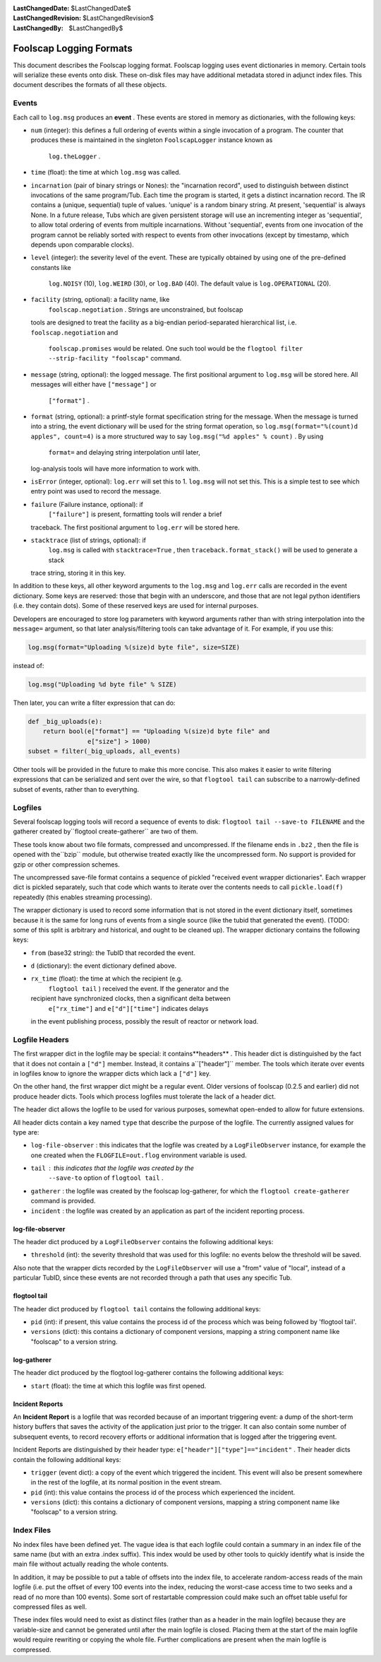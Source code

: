 
:LastChangedDate: $LastChangedDate$
:LastChangedRevision: $LastChangedRevision$
:LastChangedBy: $LastChangedBy$

Foolscap Logging Formats
========================





This document describes the Foolscap logging format. Foolscap logging uses
event dictionaries in memory. Certain tools will serialize these events onto
disk. These on-disk files may have additional metadata stored in adjunct
index files. This document describes the formats of all these objects.





Events
------



Each call to ``log.msg`` produces an **event** . These events
are stored in memory as dictionaries, with the following keys:






- ``num`` (integer): this defines a full ordering of events
  within a single invocation of a program. The counter that produces these is
  maintained in the singleton ``FoolscapLogger`` instance known as
   ``log.theLogger`` . 
- ``time`` (float): the time at which ``log.msg`` was
  called.
- ``incarnation`` (pair of binary strings or Nones): the
  "incarnation record", used to distinguish between distinct invocations of
  the same program/Tub. Each time the program is started, it gets a distinct
  incarnation record. The IR contains a (unique, sequential) tuple of values.
  'unique' is a random binary string. At present, 'sequential' is always
  None. In a future release, Tubs which are given persistent storage will use
  an incrementing integer as 'sequential', to allow total ordering of events
  from multiple incarnations. Without 'sequential', events from one
  invocation of the program cannot be reliably sorted with respect to events
  from other invocations (except by timestamp, which depends upon comparable
  clocks).
- ``level`` (integer): the severity level of the event. These
  are typically obtained by using one of the pre-defined constants like
   ``log.NOISY`` (10), ``log.WEIRD`` (30), or
   ``log.BAD`` (40). The default value is
   ``log.OPERATIONAL`` (20). 
- ``facility`` (string, optional): a facility name, like
   ``foolscap.negotiation`` . Strings are unconstrained, but foolscap
  tools are designed to treat the facility as a big-endian period-separated
  hierarchical list, i.e. ``foolscap.negotiation`` and
   ``foolscap.promises`` would be related. One such tool would be the
   ``flogtool filter --strip-facility "foolscap"`` command. 
- ``message`` (string, optional): the logged message. The first
  positional argument to ``log.msg`` will be stored here. All
  messages will either have ``["message"]`` or
   ``["format"]`` . 
- ``format`` (string, optional): a printf-style format
  specification string for the message. When the message is turned into a
  string, the event dictionary will be used for the string format operation,
  so ``log.msg(format="%(count)d apples", count=4)`` is a more
  structured way to say ``log.msg("%d apples" % count)`` . By using
   ``format=`` and delaying string interpolation until later,
  log-analysis tools will have more information to work with. 
- ``isError`` (integer, optional): ``log.err`` will set
  this to 1. ``log.msg`` will not set this. This is a simple test to
  see which entry point was used to record the message. 
- ``failure`` (Failure instance, optional): if
   ``["failure"]`` is present, formatting tools will render a brief
  traceback. The first positional argument to ``log.err`` will be
  stored here. 
- ``stacktrace`` (list of strings, optional): if
   ``log.msg`` is called with ``stacktrace=True`` , then
   ``traceback.format_stack()`` will be used to generate a stack
  trace string, storing it in this key. 





In addition to these keys, all other keyword arguments to the ``log.msg`` and ``log.err`` calls are recorded in the event
dictionary. Some keys are reserved: those that begin with an underscore, and
those that are not legal python identifiers (i.e. they contain dots). Some of
these reserved keys are used for internal purposes.




Developers are encouraged to store log parameters with keyword arguments
rather than with string interpolation into the ``message=`` 
argument, so that later analysis/filtering tools can take advantage of it.
For example, if you use this:





.. code-block:: python

    
    log.msg(format="Uploading %(size)d byte file", size=SIZE)




instead of:





.. code-block:: python

    
    log.msg("Uploading %d byte file" % SIZE)




Then later, you can write a filter expression that can do:





.. code-block:: python

    
    def _big_uploads(e):
        return bool(e["format"] == "Uploading %(size)d byte file" and
                    e["size"] > 1000)
    subset = filter(_big_uploads, all_events)




Other tools will be provided in the future to make this more concise. This
also makes it easier to write filtering expressions that can be serialized
and sent over the wire, so that ``flogtool tail`` can subscribe to a
narrowly-defined subset of events, rather than to everything.





Logfiles
--------



Several foolscap logging tools will record a sequence of events to disk: ``flogtool tail --save-to FILENAME`` and the gatherer created by``flogtool create-gatherer`` are two of them.




These tools know about two file formats, compressed and uncompressed. If
the filename ends in ``.bz2`` , then the file is opened with the``bzip`` module, but otherwise treated exactly like the uncompressed
form. No support is provided for gzip or other compression schemes.




The uncompressed save-file format contains a sequence of pickled "received
event wrapper dictionaries". Each wrapper dict is pickled separately, such
that code which wants to iterate over the contents needs to call ``pickle.load(f)`` repeatedly (this enables streaming
processing).




The wrapper dictionary is used to record some information that is not
stored in the event dictionary itself, sometimes because it is the same for
long runs of events from a single source (like the tubid that generated the
event). (TODO: some of this split is arbitrary and historical, and ought to
be cleaned up). The wrapper dictionary contains the following keys:






- ``from`` (base32 string): the TubID that recorded the
  event. 
- ``d`` (dictionary): the event dictionary defined above. 
- ``rx_time`` (float): the time at which the recipient (e.g.
   ``flogtool tail`` ) received the event. If the generator and the
  recipient have synchronized clocks, then a significant delta between
   ``e["rx_time"]`` and ``e["d"]["time"]`` indicates delays
  in the event publishing process, possibly the result of reactor or network
  load. 







Logfile Headers
---------------



The first wrapper dict in the logfile may be special: it contains**headers** . This header dict is distinguished by the fact that it does
not contain a ``["d"]`` member. Instead, it contains a``["header"]`` member. The tools which iterate over events in
logfiles know to ignore the wrapper dicts which lack a ``["d"]`` 
key.




On the other hand, the first wrapper dict might be a regular event. Older
versions of foolscap (0.2.5 and earlier) did not produce header dicts. Tools
which process logfiles must tolerate the lack of a header dict.




The header dict allows the logfile to be used for various purposes,
somewhat open-ended to allow for future extensions.




All header dicts contain a key named ``type`` that describe the
purpose of the logfile. The currently assigned values for type are:






- ``log-file-observer`` : this indicates that the logfile was
  created by a ``LogFileObserver`` instance, for example the one
  created when the ``FLOGFILE=out.flog`` environment variable is
  used. 
- ``tail`` : this indicates that the logfile was created by the
   ``--save-to`` option of ``flogtool tail`` . 
- ``gatherer`` : the logfile was created by the foolscap
  log-gatherer, for which the ``flogtool create-gatherer`` command
  is provided. 
- ``incident`` : the logfile was created by an application
  as part of the incident reporting process. 






log-file-observer
~~~~~~~~~~~~~~~~~



The header dict produced by a ``LogFileObserver`` contains the
following additional keys:






- ``threshold`` (int): the severity threshold that was used for
  this logfile: no events below the threshold will be saved. 





Also note that the wrapper dicts recorded by the ``LogFileObserver`` will use a "from" value of "local", instead of a
particular TubID, since these events are not recorded through a path that
uses any specific Tub.





flogtool tail
~~~~~~~~~~~~~



The header dict produced by ``flogtool tail`` contains the
following additional keys:






- ``pid`` (int): if present, this value contains the process id
  of the process which was being followed by 'flogtool tail'.
- ``versions`` (dict): this contains a dictionary of component
  versions, mapping a string component name like "foolscap" to a version
  string.






log-gatherer
~~~~~~~~~~~~



The header dict produced by the flogtool log-gatherer contains the
following additional keys:






- ``start`` (float): the time at which this logfile was first
  opened. 






Incident Reports
~~~~~~~~~~~~~~~~



An **Incident Report** is a logfile that was recorded because of an
important triggering event: a dump of the short-term history buffers that
saves the activity of the application just prior to the trigger. It can also
contain some number of subsequent events, to record recovery efforts or
additional information that is logged after the triggering event.




Incident Reports are distinguished by their header type: ``e["header"]["type"]=="incident"`` . Their header dicts contain the
following additional keys:






- ``trigger`` (event dict): a copy of the event which triggered
  the incident. This event will also be present somewhere in the rest of the
  logfile, at its normal position in the event stream. 
- ``pid`` (int): this value contains the process id of the
  process which experienced the incident.
- ``versions`` (dict): this contains a dictionary of component
  versions, mapping a string component name like "foolscap" to a version
  string.







Index Files
-----------



No index files have been defined yet. The vague idea is that each logfile
could contain a summary in an index file of the same name (but with an extra
.index suffix). This index would be used by other tools to quickly identify
what is inside the main file without actually reading the whole contents.




In addition, it may be possible to put a table of offsets into the index
file, to accelerate random-access reads of the main logfile (i.e. put the
offset of every 100 events into the index, reducing the worst-case access
time to two seeks and a read of no more than 100 events). Some sort of
restartable compression could make such an offset table useful for compressed
files as well.




These index files would need to exist as distinct files (rather than as a
header in the main logfile) because they are variable-size and cannot be
generated until after the main logfile is closed. Placing them at the start
of the main logfile would require rewriting or copying the whole file.
Further complications are present when the main logfile is compressed.




